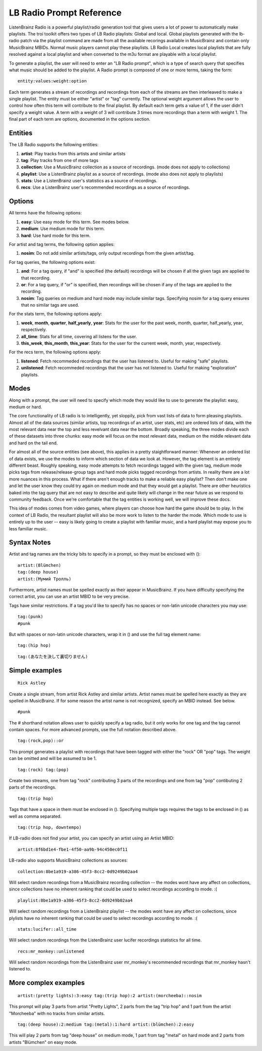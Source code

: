 .. _lb-radio:

LB Radio Prompt Reference
=========================

ListenBrainz Radio is a powerful playlist/radio generation tool that gives users a lot of power to
automatically make playlists. The troi toolkit offers two types of LB Radio playlists: Global and local. Global
playlists generated with the lb-radio patch via the playlist command are made from all the available recorings
available in MusicBrainz and contain only MusicBrainz MBIDs. Normal music players cannot play these playlists. LB Radio
Local creates local playlists that are fully resolved against a local playlist and when converted to the m3u format
are playable with a local playlist.

To generate a playlist, the user will need to enter an "LB Radio prompt", which is a type of search query that specifies
what music should be added to the playlist. A Radio prompt is composed of one or more terms, taking the form:

::

  entity:values:weight:option


Each term generates a stream of recordings and recordings from each of the streams are then interleaved to make a single playlist.
The entity must be either "artist" or "tag" currently. The optional weight argument allows the user to control how often this term
will contribute to the final playlist. By default each term gets a value of 1, if the user didn't specify a weight value.
A term with a weight of 3 will contribute 3 times more recordings than a term with weight 1. The final part of each term
are options, documented in the options section.

Entities
--------

The LB Radio supports the following entities:

#. **artist**: Play tracks from this artists and similar artists
#. **tag**: Play tracks from one of more tags
#. **collection**: Use a MusicBrainz collection as a source of recordings. (mode does not apply to collections)
#. **playlist**: Use a ListenBrainz playlist as a source of recordings. (mode also does not apply to playlists)
#. **stats**: Use a ListenBrainz user's statistics as a source of recordings.
#. **recs**: Use a ListenBrainz user's recommended recordings as a source of recordings.

Options
-------

All terms have the following options:

#. **easy**: Use easy mode for this term. See modes below.
#. **medium**: Use medium mode for this term.
#. **hard**: Use hard mode for this term.

For artist and tag terms, the following option applies:

#. **nosim**: Do not add similar artists/tags, only output recordings from the given artist/tag.

For tag queries, the following options exist:

#. **and**: For a tag query, if "and" is specified (the default) recordings will be chosen if all the given tags are applied to that recording.
#. **or**: For a tag query, if "or" is specified, then recordings will be chosen if any of the tags are applied to the recording.
#. **nosim**: Tag queries on medium and hard mode may include similar tags. Specifying nosim for a tag query ensures that no similar tags are used.

For the stats term, the following options apply:

#. **week**, **month**, **quarter**, **half_yearly**, **year**: Stats for the user for the past week, month, quarter, half_yearly, year, respectively.
#. **all_time**: Stats for all time, covering all listens for the user.
#. **this_week**, **this_month**, **this_year**: Stats for the user for the current week, month, year, respectively.

For the recs term, the following options apply:

#. **listened**: Fetch recommeded recordings that the user has listened to. Useful for making "safe" playlists.
#. **unlistened**: Fetch recommeded recordings that the user has not listened to. Useful for making "exploration" playlists.

Modes
-----

Along with a prompt, the user will need to specify which mode they would like to use to generate the playlist: easy, medium or hard.

The core functionality of LB radio is to intelligently, yet sloppily, pick from vast lists of data to form pleasing playlists. Almost all
of the data sources (similar artists, top recordings of an artist, user stats, etc) are ordered lists of data, with the most relevant data
near the top and less revelvant data near the bottom. Broadly speaking, the three modes divide each of these datasets into three chunks: easy 
mode will focus on the most relevant data, medium on the middle relevant data and hard on the tail end.

For almost all of the source entities (see above), this applies in a pretty staightforward manner: Whenever an ordered list of data
exists, we use the modes to inform which section of data we look at. However, the tag element is an entirely different beast. Roughly speaking,
easy mode attempts to fetch recordings tagged with the given tag, medium mode picks tags from release/release-group tags and hard mode picks
tagged recordings from artists. In reality there are a lot more nuances in this process. What if there aren't enough tracks to make a reliable easy
playlist? Then don't make one and let the user know they could try again on medium mode and that they would get a playlist. There are other heuristics
baked into the tag query that are not easy to describe and quite likely will change in the near future as we respond to community feedback. Once
we're comfortable that the tag entities is working well, we will improve these docs.

This idea of modes comes from video games, where players can choose how hard the game should be to play. In the context of LB Radio,
the resultant playlist will also be more work to listen to the harder the mode. Which mode to use is entirely up to the user -- easy
is likely going to create a playlist with familiar music, and a hard playlist may expose you to less familiar music.

Syntax Notes
------------

Artist and tag names are the tricky bits to specify in a prompt, so they must be enclosed with ():

::

  artist:(Blümchen)
  tag:(deep house)
  artist:(Мумий Тролль)

Furthermore, artist names must be spelled exactly as their appear in MusicBrainz. If you have difficulty specifying the
correct artist, you can use an artist MBID to be very precise.

Tags have similar restrictions. If a tag you'd like to specify has no spaces or non-latin unicode characters you may use:

::

  tag:(punk)
  #punk

But with spaces or non-latin unicode characters, wrap it in () and use the full tag element name:

::

  tag:(hip hop)

::

  tag:(あなたを決して裏切りません)


Simple examples
---------------

::

  Rick Astley

Create a single stream, from artist Rick Astley and similar artists. Artist names must be spelled here exactly as they are
spelled in MusicBrainz. If for some reason the artist name is not recognized, specify an MBID instead. See below.


::

  #punk

The # shorthand notation allows user to quickly specify a tag radio, but it only works for one tag and the tag cannot contain spaces. For
more advanced prompts, use the full notation described above.

::

  tag:(rock,pop)::or

This prompt generates a playlist with recordings that have been tagged with either the "rock" OR "pop" tags. The weight can be omitted and will
be assumed to be 1.

::

  tag:(rock) tag:(pop)

Create two streams, one from tag "rock" contributing 3 parts of the recordings and one from tag "pop" contibuting 2 parts of the recordings.

::

  tag:(trip hop)

Tags that have a space in them must be enclosed in (). Specifying multiple tags requires the tags to be enclosed in () as well as comma separated.

::

  tag:(trip hop, downtempo)

If LB-radio does not find your artist, you can specify an artist using an Artist MBID:

::

  artist:8f6bd1e4-fbe1-4f50-aa9b-94c450ec0f11

LB-radio also supports MusicBrainz collections as sources:

::

  collection:8be1a919-a386-45f3-8cc2-0d9249b02aa4

Will select random recordings from a MusicBrainz recording collection -- the modes wont have any affect on collections, since
collections have no inherent ranking that could be used to select recordings according to mode. :(


::

  playlist:8be1a919-a386-45f3-8cc2-0d9249b02aa4

Will select random recordings from a ListenBrainz playlist -- the modes wont have any affect on collections, since
plylists have no inherent ranking that could be used to select recordings according to mode. :(


::

  stats:lucifer::all_time

Will select random recordings from the ListenBrainz user lucifer recordings statistics for all time. 


::

  recs:mr_monkey::unlistened

Will select random recordings from the ListenBrainz user mr_monkey's recommended recordings that mr_monkey hasn't listened to.


More complex examples
---------------------

::

  artist:(pretty lights):3:easy tag:(trip hop):2 artist:(morcheeba)::nosim

This prompt will play 3 parts from artist "Pretty Lights", 2 parts from the tag "trip hop" and 1 part from the artist "Morcheeba" with no
tracks from similar artists.

::

  tag:(deep house):2:medium tag:(metal):1:hard artist:(blümchen):2:easy

This will play 2 parts from tag "deep house" on medium mode, 1 part from tag "metal" on hard mode and 2 parts from artists "Blümchen" on easy mode.
